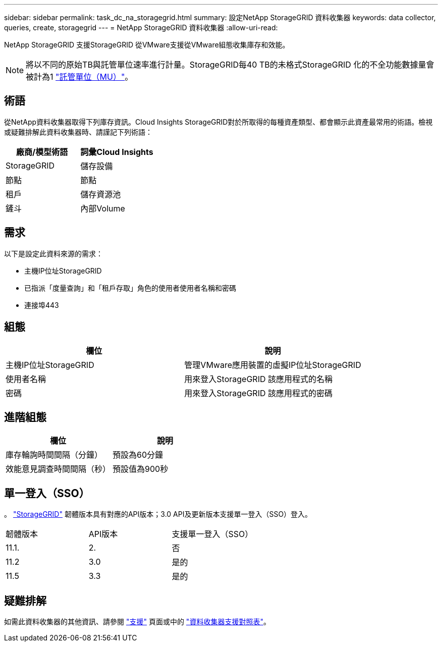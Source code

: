 ---
sidebar: sidebar 
permalink: task_dc_na_storagegrid.html 
summary: 設定NetApp StorageGRID 資料收集器 
keywords: data collector, queries, create, storagegrid 
---
= NetApp StorageGRID 資料收集器
:allow-uri-read: 


[role="lead"]
NetApp StorageGRID 支援StorageGRID 從VMware支援從VMware組態收集庫存和效能。


NOTE: 將以不同的原始TB與託管單位速率進行計量。StorageGRID每40 TB的未格式StorageGRID 化的不全功能數據量會被計為1 link:concept_subscribing_to_cloud_insights.html#pricing["託管單位（MU）"]。



== 術語

從NetApp資料收集器取得下列庫存資訊。Cloud Insights StorageGRID對於所取得的每種資產類型、都會顯示此資產最常用的術語。檢視或疑難排解此資料收集器時、請謹記下列術語：

[cols="2*"]
|===
| 廠商/模型術語 | 詞彙Cloud Insights 


| StorageGRID | 儲存設備 


| 節點 | 節點 


| 租戶 | 儲存資源池 


| 鏟斗 | 內部Volume 
|===


== 需求

以下是設定此資料來源的需求：

* 主機IP位址StorageGRID
* 已指派「度量查詢」和「租戶存取」角色的使用者使用者名稱和密碼
* 連接埠443




== 組態

[cols="2*"]
|===
| 欄位 | 說明 


| 主機IP位址StorageGRID | 管理VMware應用裝置的虛擬IP位址StorageGRID 


| 使用者名稱 | 用來登入StorageGRID 該應用程式的名稱 


| 密碼 | 用來登入StorageGRID 該應用程式的密碼 
|===


== 進階組態

[cols="2*"]
|===
| 欄位 | 說明 


| 庫存輪詢時間間隔（分鐘） | 預設為60分鐘 


| 效能意見調查時間間隔（秒） | 預設值為900秒 
|===


== 單一登入（SSO）

。 link:https://docs.netapp.com/sgws-112/index.jsp["StorageGRID"] 韌體版本具有對應的API版本；3.0 API及更新版本支援單一登入（SSO）登入。

|===


| 韌體版本 | API版本 | 支援單一登入（SSO） 


| 11.1. | 2. | 否 


| 11.2 | 3.0 | 是的 


| 11.5 | 3.3 | 是的 
|===


== 疑難排解

如需此資料收集器的其他資訊、請參閱 link:concept_requesting_support.html["支援"] 頁面或中的 link:https://docs.netapp.com/us-en/cloudinsights/CloudInsightsDataCollectorSupportMatrix.pdf["資料收集器支援對照表"]。
